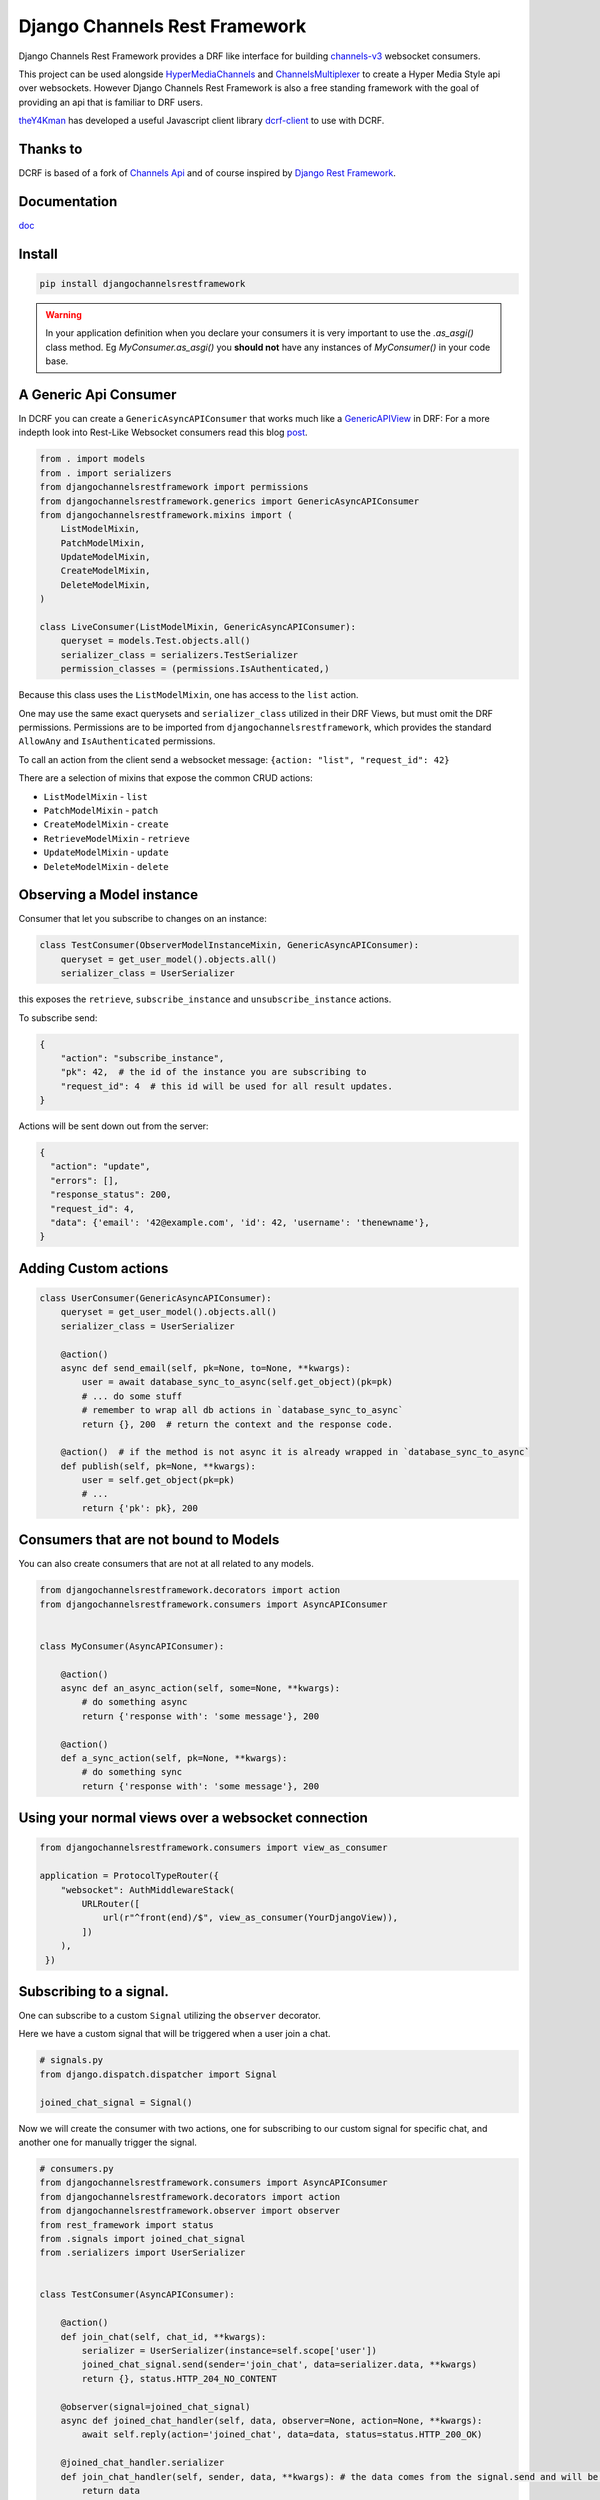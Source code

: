 ==============================
Django Channels Rest Framework
==============================

Django Channels Rest Framework provides a DRF like interface for building channels-v3_ websocket consumers.


This project can be used alongside HyperMediaChannels_ and ChannelsMultiplexer_ to create a Hyper Media Style api over websockets. However Django Channels Rest Framework is also a free standing framework with the goal of providing an api that is familiar to DRF users.

theY4Kman_ has developed a useful Javascript client library dcrf-client_ to use with DCRF.

Thanks to
---------


DCRF is based of a fork of `Channels Api <https://github.com/linuxlewis/channels-api>`_ and of course inspired by `Django Rest Framework <http://www.django-rest-framework.org/>`_.

Documentation
-------------
doc_


Install
-------

.. code-block:: bash
  
  pip install djangochannelsrestframework


.. warning ::

            In your application definition when you declare your consumers it is very important to use the `.as_asgi()` class method. Eg `MyConsumer.as_asgi()` you **should not** have any instances of `MyConsumer()` in your code base.



A Generic Api Consumer
----------------------
In DCRF you can create a ``GenericAsyncAPIConsumer`` that works much like a GenericAPIView_ in DRF: For a more indepth look into Rest-Like Websocket consumers read this blog post_.


.. code-block:: python

    from . import models
    from . import serializers
    from djangochannelsrestframework import permissions
    from djangochannelsrestframework.generics import GenericAsyncAPIConsumer
    from djangochannelsrestframework.mixins import (
        ListModelMixin,
        PatchModelMixin,
        UpdateModelMixin,
        CreateModelMixin,
        DeleteModelMixin,
    )

    class LiveConsumer(ListModelMixin, GenericAsyncAPIConsumer):
        queryset = models.Test.objects.all()
        serializer_class = serializers.TestSerializer
        permission_classes = (permissions.IsAuthenticated,)


Because this class uses the ``ListModelMixin``, one has access to the ``list`` action.

One may use the same exact querysets and ``serializer_class`` utilized in their DRF Views, but must omit the DRF permissions. Permissions are to be imported from ``djangochannelsrestframework``, which provides the standard ``AllowAny`` and ``IsAuthenticated`` permissions.

To call an action from the client send a websocket message: ``{action: "list", "request_id": 42}``


There are a selection of mixins that expose the common CRUD actions:

* ``ListModelMixin`` - ``list``
* ``PatchModelMixin`` - ``patch``
* ``CreateModelMixin`` - ``create``
* ``RetrieveModelMixin`` - ``retrieve``
* ``UpdateModelMixin`` - ``update``
* ``DeleteModelMixin`` - ``delete``


Observing a Model instance
--------------------------

Consumer that let you subscribe to changes on an instance:

.. code-block:: python

   class TestConsumer(ObserverModelInstanceMixin, GenericAsyncAPIConsumer):
       queryset = get_user_model().objects.all()
       serializer_class = UserSerializer

this exposes the ``retrieve``, ``subscribe_instance`` and ``unsubscribe_instance`` actions.

To subscribe send:

.. code-block:: python

   {
       "action": "subscribe_instance",
       "pk": 42,  # the id of the instance you are subscribing to
       "request_id": 4  # this id will be used for all result updates.
   }


Actions will be sent down out from the server:

.. code-block:: python

  {
    "action": "update",
    "errors": [],
    "response_status": 200,
    "request_id": 4,
    "data": {'email': '42@example.com', 'id': 42, 'username': 'thenewname'},
  }

Adding Custom actions
---------------------


.. code-block:: python

   class UserConsumer(GenericAsyncAPIConsumer):
       queryset = get_user_model().objects.all()
       serializer_class = UserSerializer

       @action()
       async def send_email(self, pk=None, to=None, **kwargs):
           user = await database_sync_to_async(self.get_object)(pk=pk)
           # ... do some stuff
           # remember to wrap all db actions in `database_sync_to_async`
           return {}, 200  # return the context and the response code.

       @action()  # if the method is not async it is already wrapped in `database_sync_to_async`
       def publish(self, pk=None, **kwargs):
           user = self.get_object(pk=pk)
           # ...
           return {'pk': pk}, 200

Consumers that are not bound to Models
--------------------------------------

You can also create consumers that are not at all related to any models.

.. code-block:: python

  from djangochannelsrestframework.decorators import action
  from djangochannelsrestframework.consumers import AsyncAPIConsumer


  class MyConsumer(AsyncAPIConsumer):

      @action()
      async def an_async_action(self, some=None, **kwargs):
          # do something async
          return {'response with': 'some message'}, 200
      
      @action()
      def a_sync_action(self, pk=None, **kwargs):
          # do something sync
          return {'response with': 'some message'}, 200

Using your normal views over a websocket connection
---------------------------------------------------

.. code-block:: python
  
  from djangochannelsrestframework.consumers import view_as_consumer

  application = ProtocolTypeRouter({
      "websocket": AuthMiddlewareStack(
          URLRouter([
              url(r"^front(end)/$", view_as_consumer(YourDjangoView)),
          ])
      ),
   })


Subscribing to a signal.
------------------------

One can subscribe to a custom ``Signal`` utilizing the ``observer`` decorator.

Here we have a custom signal that will be triggered when a user join a chat.

.. code-block:: python

    # signals.py
    from django.dispatch.dispatcher import Signal

    joined_chat_signal = Signal()

Now we will create the consumer with two actions, one for subscribing to our custom signal for specific chat, and another one 
for manually trigger the signal.

.. code-block:: python

    # consumers.py
    from djangochannelsrestframework.consumers import AsyncAPIConsumer
    from djangochannelsrestframework.decorators import action
    from djangochannelsrestframework.observer import observer
    from rest_framework import status
    from .signals import joined_chat_signal
    from .serializers import UserSerializer


    class TestConsumer(AsyncAPIConsumer):

        @action()
        def join_chat(self, chat_id, **kwargs):
            serializer = UserSerializer(instance=self.scope['user'])
            joined_chat_signal.send(sender='join_chat', data=serializer.data, **kwargs)
            return {}, status.HTTP_204_NO_CONTENT

        @observer(signal=joined_chat_signal)
        async def joined_chat_handler(self, data, observer=None, action=None, **kwargs):
            await self.reply(action='joined_chat', data=data, status=status.HTTP_200_OK)

        @joined_chat_handler.serializer
        def join_chat_handler(self, sender, data, **kwargs): # the data comes from the signal.send and will be available in the observer
            return data

        @joined_chat_handler.groups_for_signal
        def joined_chat_handler(self, instance, **kwargs):
            yield f'chat__{instance}'

        @joined_chat_handler.groups_for_consumer
        def joined_chat_handler(self, chat, **kwargs):
            if chat:
                yield f'chat__{chat}'

        @action()
        async def subscribe_joined(self, chat_id, **kwargs):
            await self.joined_chat_handler.subscribe(chat_id)


Subscribing to all instances of a model
---------------------------------------

One can subscribe to all instances of a model by utilizing the ``model_observer``.

.. code-block:: python

    from djangochannelsrestframework.observer import model_observer

    @model_observer(models.Test)
    async def model_activity(self, message, observer=None, action=None, **kwargs):
        # send activity to your frontend
        await self.send_json(message)

This method will send messages to the client on all CRUD operations made through the Django ORM. The `action` arg here it will take values such as `create`, `delete` and `update` you should consider passing this to your frontend client.

Note: These notifications do not include bulk updates, such as ``models.Test.objects.filter(name="abc").update(name="newname")``


    **WARNING**
    When using this to decorate a method to avoid the method firing multiple
    times you should ensure that if there are multiple `@model_observer`
    wrapped methods for the same model type within a single file that each
    method has a different name.


Subscribing to a `model_observer`
=================================

You can do this in a few placed, a common example is in the ``websocket_connect`` method.

.. code-block:: python

    async def websocket_connect(self, message):

        # Super Save
        await super().websocket_connect(message)

        # Initialized operation
        await self.activities_change.subscribe()


This method utilizes the previously mentioned ``model_activity`` method to subscribe to all instances of the current Consumer's model.

One can also subscribe by creating a custom action

Another way is override ``AsyncAPIConsumer.accept(self, **kwargs)``

.. code-block:: python

    class ModelConsumerObserver(AsyncAPIConsumer):

        async def accept(self, **kwargs):
            await super().accept(** kwargs)
            await self.model_change.subscribe()

        @model_observer(models.Test)
        async def model_change(self, message, action=None, **kwargs):
            await self.send_json(message)
        
        # If you want the data serialized instead of pk
        @model_change.serializer
        def model_serialize(self, instance, action, **kwargs):
            return TestSerializer(instance).data

.. note::

    New Feature!
    Now you can rewrite this as:
    
.. code-block:: python

    class ModelConsumerObserver(AsyncAPIConsumer):

        async def accept(self, **kwargs):
            await super().accept(** kwargs)
            await self.model_change.subscribe()

        @model_observer(models.Test, serializer_class=TestSerializer)
        async def model_change(self, message, action=None, **kwargs):
            await self.reply(data=message, action=action)


Subscribing to a filtered list of models
========================================

In most situations you want to filter the set of models that you subscribe to.

To do this we need to split the model updates into `groups` and then in the consumer subscribe to the groups that we want/have permission to see.


.. code-block:: python

  class MyConsumer(AsyncAPIConsumer):

    @model_observer(models.Classroom)
    async def classroom_change_handler(self, message, observer=None, action=None, **kwargs):
        # due to not being able to make DB QUERIES when selecting a group
        # maybe do an extra check here to be sure the user has permission
        # send activity to your frontend
        await self.send_json(dict(body=message, action=action))

    @classroom_change_handler.groups_for_signal
    def classroom_change_handler(self, instance: models.Classroom, **kwargs):
        # this block of code is called very often *DO NOT make DB QUERIES HERE*
        yield f'-school__{instance.school_id}'
        yield f'-pk__{instance.pk}'

    @classroom_change_handler.groups_for_consumer
    def classroom_change_handler(self, school=None, classroom=None, **kwargs):
        # This is called when you subscribe/unsubscribe
        if school is not None:
            yield f'-school__{school.pk}'
        if classroom is not None:
            yield f'-pk__{classroom.pk}'

    @action()
    async def subscribe_to_classrooms_in_school(self, school_pk, **kwargs):
        # check user has permission to do this
        await self.classroom_change_handler.subscribe(school=school)

    @action()
    async def subscribe_to_classroom(self, classroom_pk, **kwargs):
        # check user has permission to do this
        await self.classroom_change_handler.subscribe(classroom=classroom)


.. _doc: https://djangochannelsrestframework.readthedocs.io/en/latest/
.. _post: https://lostmoa.com/blog/DjangoChannelsRestFramework/
.. _GenericAPIView: https://www.django-rest-framework.org/api-guide/generic-views/
.. _channels-v3: https://channels.readthedocs.io/en/latest/
.. _dcrf-client: https://github.com/theY4Kman/dcrf-client
.. _theY4Kman: https://github.com/theY4Kman
.. _HyperMediaChannels: https://github.com/hishnash/hypermediachannels
.. _ChannelsMultiplexer: https://github.com/hishnash/channelsmultiplexer
